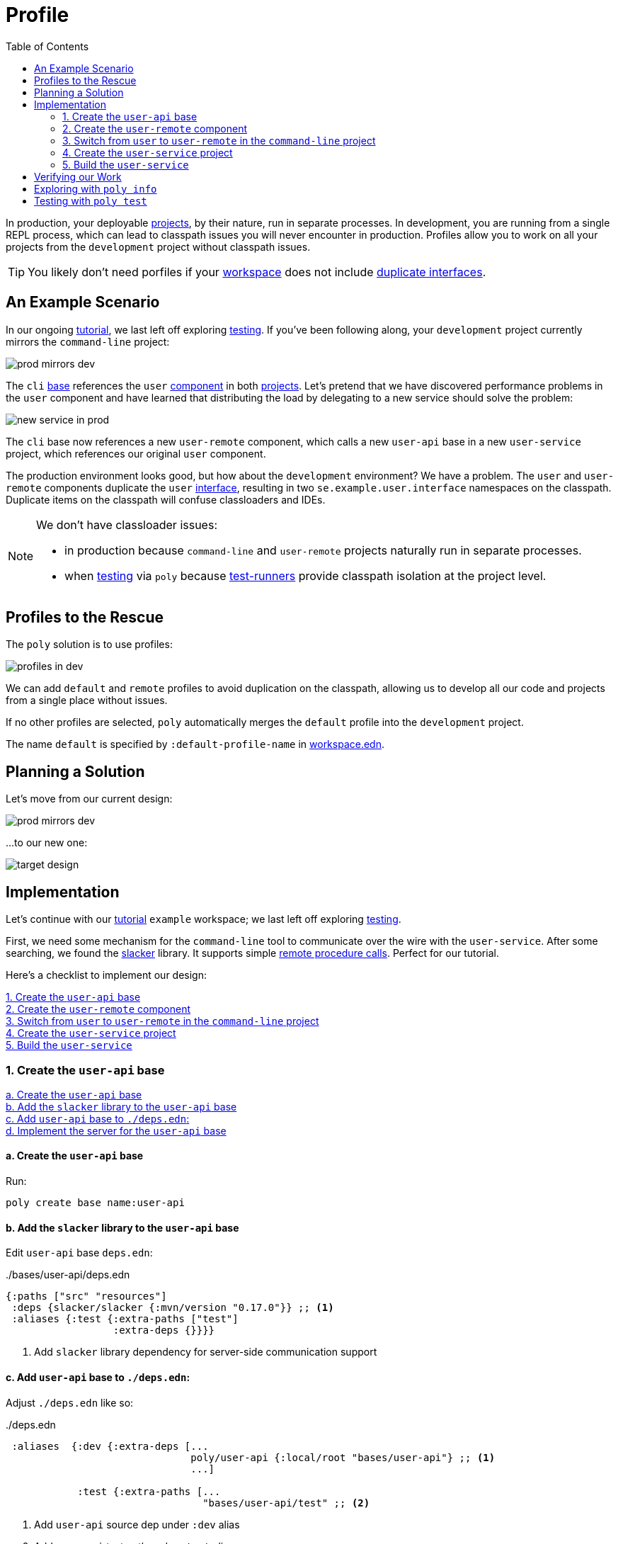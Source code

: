 = Profile
:toc:

In production, your deployable xref:project.adoc[projects], by their nature, run in separate processes.
In development, you are running from a single REPL process, which can lead to classpath issues you will never encounter in production.
Profiles allow you to work on all your projects from the `development` project without classpath issues.

TIP: You likely don't need porfiles if your xref:workspace.adoc[workspace] does not include xref:interface.adoc#one-interface-in-multiple-components[duplicate interfaces].

== An Example Scenario

In our ongoing xref:introduction.adoc[tutorial], we last left off exploring xref:testing.adoc[testing].
If you've been following along, your `development` project currently mirrors the `command-line` project:

image::images/profile/prod-mirrors-dev.png[]

The `cli` xref:base.adoc[base] references the `user` xref:component.adoc[component] in both xref:project.adoc[projects].
Let's pretend that we have discovered performance problems in the `user` component and have learned that distributing the load by delegating to a new service should solve the problem:

image::images/profile/new-service-in-prod.png[]

The `cli` base now references a new `user-remote` component, which calls a new `user-api` base in a new `user-service` project, which references our original `user` component.

The production environment looks good, but how about the `development` environment?
We have a problem.
The `user` and `user-remote` components duplicate the `user` xref:interface.adoc#one-interface-in-multiple-components[interface], resulting in two `se.example.user.interface` namespaces on the classpath.
Duplicate items on the classpath will confuse classloaders and IDEs.

[NOTE]
====
We don't have classloader issues:

* in production because `command-line` and `user-remote` projects naturally run in separate processes.
* when xref:testing.adoc[testing] via `poly` because xref:test-runners.adoc[test-runners] provide classpath isolation at the project level.
====

== Profiles to the Rescue

The `poly` solution is to use profiles:

image::images/profile/profiles-in-dev.png[]

We can add `default` and `remote` profiles to avoid duplication on the classpath, allowing us to develop all our code and projects from a single place without issues.

If no other profiles are selected, `poly` automatically merges the `default` profile into the `development` project.

****
The name `default` is specified by `:default-profile-name` in xref:workspace.adoc#workspace-edn[workspace.edn].
****

== Planning a Solution

Let's move from our current design:

image::images/profile/prod-mirrors-dev.png[]

...to our new one:

image::images/profile/target-design.png[]

== Implementation

Let's continue with our xref:introduction.adoc[tutorial] `example` workspace; we last left off exploring xref:testing.adoc[testing].

First, we need some mechanism for the `command-line` tool to communicate over the wire with the `user-service`.
After some searching, we found the https://github.com/sunng87/slacker[slacker] library.
It supports simple https://en.wikipedia.org/wiki/Remote_procedure_call[remote procedure calls].
Perfect for our tutorial.

Here's a checklist to implement our design:

<<create-user-api-base>> +
<<create-user-remote-component>> +
<<adjust-command-line-project>> +
<<create-user-service-project>> +
<<build-user-service>>

[[create-user-api-base]]
=== 1. Create the `user-api` base

<<create-user-api-base2>> +
<<add-slacker-library-to-user-api>>  +
<<add-user-api-to-dev-deps>> +
<<implement-user-api>> +

[[create-user-api-base2]]
==== a. Create the `user-api` base

Run:

[source,clojure]
----
poly create base name:user-api
----

[[add-slacker-library-to-user-api]]
==== b. Add the `slacker` library to the `user-api` base

Edit `user-api` base `deps.edn`:

../bases/user-api/deps.edn
[source,clojure]
----
{:paths ["src" "resources"]
 :deps {slacker/slacker {:mvn/version "0.17.0"}} ;; <1>
 :aliases {:test {:extra-paths ["test"]
                  :extra-deps {}}}}
----
<1> Add `slacker` library dependency for server-side communication support

[[add-user-api-to-dev-deps]]
==== c. Add  `user-api` base to `./deps.edn`:

Adjust `./deps.edn` like so:

../deps.edn
[source,clojure]
----
 :aliases  {:dev {:extra-deps [...
                               poly/user-api {:local/root "bases/user-api"} ;; <1>
                               ...]

            :test {:extra-paths [...
                                 "bases/user-api/test" ;; <2>
----
<1> Add `user-api` source dep under `:dev` alias
<2> Add `user-api` test path under `:test` alias

[[implement-user-api]]
==== d. Implement the server for the `user-api` base

Create the `api` namespace in the `user-api` base:

[source,shell]
----
example
├── bases
│   └── user-api
│       └── src
│           ├── se.example.user_api.api.clj # <1>
│           └── se.example.user_api.core.clj
----
<1> Create the new `api.clj` file

Set the content of `api.clj` to:

../bases/user-api/src/se/example/user_api/api.clj
// scripts/sections/profile/user-api-api.clj
[source,clojure]
----
(ns se.example.user-api.api
  (:require [se.example.user.interface :as user]))

(defn hello-remote [name]
  (user/hello (str name " - from the server")))
----

Update `core.clj` to:

../bases/user-api/src/se/example/user_api/core.clj
// scripts/sections/profile/user-api-core.clj
[source,clojure]
----
(ns se.example.user-api.core
  (:require [se.example.user-api.api]
            [slacker.server :as server])
  (:gen-class))

(defn -main [& args]
  (server/start-slacker-server [(the-ns 'se.example.user-api.api)] 2104)
  (println "server started: http://127.0.0.1:2104"))
----

[[create-user-remote-component]]
=== 2. Create the `user-remote` component

<<create-user-remote-component2>> +
<<add-slacker-library-to-user-remote>> +
<<remove-user-from-dev-deps>> +
<<add-profiles-to-dev-deps>> +
<<activate-remote-profile-in-ide>> +
<<implement-user-remote>> +
<<activate-default-profile>>

[[create-user-remote-component2]]
==== a. Create the `user-remote` component

Run:

[source,shell]
----
poly create component name:user-remote interface:user
----

[[add-slacker-library-to-user-remote]]
==== b. Add the `slacker` library to `user-remote` component

Edit `user-remote` component `deps.edn`:

../components/user-remote/deps.edn
[source,clojure]
----
{:paths ["src" "resources"]
 :deps {slacker/slacker {:mvn/version "0.17.0"}} ;; <1>
 :aliases {:test {:extra-paths ["test"]
                  :extra-deps {}}}}
----
<1> Add `slacker` lib dependency for client-side communication support

[[remove-user-from-dev-deps]]
==== c. Remove the `user` component from `./deps.edn`:

../deps.edn
[source,clojure]
----
{:aliases  {:dev {...
                  :extra-deps {poly/user {:local/root "components/user"} ;; <1>
                               poly/cli  {:local/root "bases/cli"}
                               poly/user-api {:local/root "bases/user-api"}

                               org.clojure/clojure {:mvn/version "1.11.1"}}}

            :test {:extra-paths ["components/user/test" ;; <2>
                                 "bases/cli/test"
                                 "projects/command-line/test"
                                 "bases/user-api/test"]}
----
<1> Delete `poly/user {:local/root "components/user"}`
<2> Delete `"components/user/test"`

[[add-profiles-to-dev-deps]]
==== d. Add the `default` and `remote` profiles to `./deps.edn`:

../deps.edn
[source,clojure]
----
:aliases  {...

           :+default {:extra-deps {poly/user {:local/root "components/user"}} ;; <1>
                      :extra-paths ["components/user/test"]}

           :+remote {:extra-deps {poly/user-remote {:local/root "components/user-remote"}} ;; <2>
                     :extra-paths ["components/user-remote/test"]}
----
<1> Respecify your deleted `user` component under the `default` profile alias
<2> Specify your new `user-remote` component under the `remote` profile alias

Notice that profile aliases are prefixed with a `+`.

[[activate-remote-profile-in-ide]]
==== e. Activate the `remote` profile in your IDE

NOTE: At the time of this writing, we only have instructions for Cursive.

[TIP]
====
*Cursive users*: Activate the `remote` profile in your IDE:

image::images/profile/activate-remote-profile.png[width=200]
====

[[implement-user-remote]]
==== f. Implement `user-remote`
Create the `core` namespace in the `user-remote` component:

[source,shell]
----
example
├── components
│   └── user-remote
│       └── src
│           ├── se.example.user.core.clj ;; <1>
│           └── se.example.user.interface.clj
----
<1> Create new `core.clj` file

Set `core.clj` content to:

../components/user-remote/src/se/example/user/core.clj
// scripts/sections/profile/user-remote-core.clj
[source,clojure]
----
(ns se.example.user.core
  (:require [slacker.client :as client]))

(declare hello-remote)

(defn hello [name]
  (let [connection (client/slackerc "localhost:2104")
        _ (client/defn-remote connection se.example.user-api.api/hello-remote)]
    (hello-remote name)))
----

And update the `interface.clj` content to:

../components/user-remote/src/se/example/user/interface.clj
// scripts/sections/profile/user-remote-interface.clj
[source,clojure]
----
(ns se.example.user.interface
  (:require [se.example.user.core :as core]))

(defn hello [name]
  (core/hello name))
----

[[activate-default-profile]]
==== g. Activate the `default` profile in your IDE

NOTE: At the time of this writing, we only have instructions for Cursive users.

[TIP]
====
*Cursive users*: Edit the REPL configuration:

image::images/profile/edit-repl-config.png[width=250]

...and add the `default` profile to Options: `-A:dev:test:build:+default`

****
We had you add `-A:dev:test` xref:development.adoc#idea-cursive[during initial setup].
Alternatively, you could have initially added [nowrap]`-A:dev:test:build:+default`.
Tools.deps ignores unused aliases.
The extra alias, while unused (until now), would have been harmless.
****

We now need to include the `+default` alias because we moved the `user` component from a default xref:tools-deps.adoc[tools.deps] dependency to a `default` polylith dependency.

We have segregated the two components that duplicate the `user` interface via profiles.
You might wonder why we chose the `user` component to be in the `default` profile and `user-remote` in the `remote` profile.
Our rationale is that we wanted something simple by default.
The `user` component only communicates in-process, whereas the `user-remote` component communicates out-of-process over-the-wire.

For the changes to take effect, you need to restart the REPL.
Normally, a REPL restart is not required, but when adding profiles, it's necessary.
====

[[adjust-command-line-project]]
=== 3. Switch from `user` to `user-remote` in the `command-line` project

<<replace-user-with-user-remote-in-command-line>> +
<<create-command-line-uberjar>>

[[replace-user-with-user-remote-in-command-line]]
==== a. Replace `user` with `user-remote` in `command-line` project

Make the following changes to the `command-line` project `deps.edn`:

../projects/command-line/deps.edn
[source,clojure]
----
{:deps {poly/user {:local/root "../../components/user-remote"} ;; <1>
        poly/cli  {:local/root "../../bases/cli"}

        org.clojure/clojure {:mvn/version "1.11.1"}
        org.slf4j/slf4j-nop {:mvn/version "2.0.9"}} ;; <2>

 :aliases {:test {:extra-paths ["test"]
                  :extra-deps  {}}

           :uberjar {:main se.example.cli.core}}}
----
<1> Rename `components/user` to `components/user-remote`.
It's okay to leave `poly/user` as is; it's unique within the project.
<2> Add logging libraries (slacker lib does some logging that we'll ignore)

[[create-command-line-uberjar]]
==== b. Create `command-line` uberjar

Run:

[source,shell]
----
clojure -A:deps -T:build uberjar :project command-line
----

[[create-user-service-project]]
=== 4. Create the `user-service` project

<<create-user-service-project2>> +
<<configure-user-service>> +
<<add-user-service-project-alias>>

[[create-user-service-project2]]
==== a. Create the `user-service` project:

Run:

[source,shell]
----
poly create project name:user-service
----

[[configure-user-service]]
==== b. Configure the `user-service`

Set the `user-service` project `deps.edn` content to:

../projects/user-service/deps.edn
// scripts/sections/profile/user-service-deps.edn
[source,clojure]
----
{:deps {poly/user {:local/root "../../components/user"} ;; <1>
        poly/user-api {:local/root "../../bases/user-api"} ;; <2>

        org.clojure/clojure {:mvn/version "1.11.1"}
        org.slf4j/slf4j-nop {:mvn/version "2.0.9"}} ;; <3>

 :aliases {:test {:extra-paths []
                  :extra-deps  {}}

           :uberjar {:main se.example.user-api.core}}} ;; <4>
----
<1> Add `user` component
<2> Add `user-api` base
<3> Add logging libraries (slacker lib does some logging that we'll ignore)
<4> Specify main for uberjar artifact

[[add-user-service-project-alias]]
==== c. Add a `poly` alias for the `user-service`

../workspace.edn
[source,clojure]
----
 :projects {"development" {:alias "dev"}
            "command-line" {:alias "cl"}
            "user-service" {:alias "user-s"}}} ;; <1>
----
<1> Add `user-s` alias for your new `user-service`

[[build-user-service]]
=== 5. Build the `user-service`

Create an uberjar for the `user-service`:

[source,shell]
----
clojure -A:deps -T:build uberjar :project user-service
----

== Verifying our Work

Phew, that should be it!
Now, let's test if it works.

From a separate terminal, launch the `user-service`:

[source,shell]
----
cd projects/user-service/target
java -jar user-service.jar
----

You should see the following output:
[source,text]
----
server started: http://127.0.0.1:2104
----

[TIP]
====
**Cursive users:**
Now that you have a running service, you can test if you can call it from the REPL.
You activated the remote profile in your IDE earlier, which made the `user-remote` component active.

Note that this only instructs the IDE to treat `user-remote` as source code:

image::images/profile/user-and-user-remote.png[width=200]

...but it *doesn't* automatically load its source code into the REPL!

You can verify this by adding this code to `development/src/dev/lisa.clj`:

[source,clojure]
----
(ns dev.lisa
  (:require [se.example.user.interface :as user]))

(user/hello "Lisa")
----

...and if you execute the `hello` function, you will see that the loaded `user` component is called (not the `user-remote` component):

[source,clojure]
----
"Hello Lisa!!"
----

Remember, xref:#activate-default-profile[you set your REPL configuration] to include the `default` profile.
Because xref:#add-profiles-to-dev-deps[you configured] the `user` component to be in the `default` profile, it will get loaded every time you start or restart your REPL.
As mentioned earlier, we typically recommend placing your simpler component in the `default` profile.

Let's create a REPL configuration that includes the remote profile:

image::images/profile/prod-repl.png[width=600]

This REPL will use the `user-remote` component and can be used to emulate a production-like environment.

But let's continue with the REPL that is already running and see if we can switch to `user-remote` without restarting the REPL.

Open the `core` namespace of the `user-remote` component and select `Tools > REPL > Load file in REPL`.
You have just replaced the `user` component implementation with `user-remote`, which works because both share the same `se.example.user.core` and `se.example.user.interface` namespaces.

If you execute the `hello` function again from `dev.lisa`, you should see:

[source,text]
----
Hello Lisa - from the server!!
----
====

Now, let's continue with our example.
From another terminal (not the one from which you started the `user-service`) from your `example` workspace root dir:

[source,text]
----
cd projects/command-line/target
java -jar command-line.jar Lisa
----

You should see:

[source,text]
----
Hello Lisa - from the server!!
----

If your output matches, congratulations, you've successfully exercised `poly` profiles!

TIP: You can find the complete tutorial code link:/examples/doc-example[here].

Now execute the xref:commands.adoc#info[info] command (`+` deactivates all profiles, and makes the `default` profile visible):

[source,text]
----
cd ../../.. # <1>
poly info +
----
<1> Navigate back to the workspace root dir

...and compare the `info` output with our target design:

image::images/profile/compare-with-target-design-annotated.png[]

Great! Reality now matches our plan!

Notice that profile flags only include the `st` xref:flags.adoc[flags] and never the `x` flag.
Whether or not to run tests is not tied to profiles.

[TIP]
====
This example was quite simple, but if your project is more complicated, you may want to manage state during development with a tool like https://github.com/tolitius/mount[Mount], https://github.com/stuartsierra/component[Component], or https://github.com/weavejester/integrant[Integrant].
You could also create your own helper functions in your development project namespace (`dev.lisa`, in our xref:development.adoc[tutorial]) to help you switch profiles with a library like https://github.com/clojure/tools.namespace[tools.namespace].
====

== Exploring with `poly info`

By default, the `default` profile is active:

[source,text]
----
poly info
----

image::images/profile/info-after-adding-profiles-annotated.png[width=500]

Notice:

* `default` is listed for `active profiles`
* the `dev` project column:
** includes the `user` brick (which is in the `default` profile)
** **doesn't** include the `user-remote` brick (which is in the `remote` profile)
* columns for the inactive `remote` profile are shown

NOTE: Profiles can also contain dependencies and paths to projects, but we've done no such thing in our example; therefore, you'll see all profile flags as `--` in the project section.

You can override the default protocol by specifying a protocol:

[source,text]
----
poly info +remote
----

image::images/profile/info-with-remote-profile-annotated.png[width=500]

Notice:

* `remote` is listed for `active profiles`
* that the `dev` project column:
** **doesn't** include the `user` brick (which is in the `default` profile)
** includes the `user-remote` brick (which is in the `remote` profile)
* columns for the inactive `default` profile are shown

You can specify more than one profile:

[source,text]
----
poly info +default +remote
----

// NOTE: we don't generate this image with polyx from create_image.clj because we want to include the error in the screenshot
image::images/profile/info-multiple-profiles-annotated.png[width=600]

Notice:

* `default` and `remote` are listed as `active profiles`
* that the `dev` project column:
** includes the `user` brick (which is in the `default` profile)
** includes the `user-remote` brick (which is in the `remote` profile)
* no inactive profile columns are shown
* `poly` tells us that it does not like that we included both `user` and `user-remote` in the `development` project

Let's see how many lines of code we have by specifying the `:loc` argument:

[source,text]
----
poly info :loc
----

image::images/profile/output/info-loc.png[width=600]


Under bricks, each project column tallies the lines of code for its bricks `src` code.
The `loc` column counts the number of lines of codes for `src` directories, while `(t)` counts for the `test` directories.

****
Our tutorial `example` is small, but your real-world systems will likely reach thousands of lines of code.
When that happens, you may want to xref:configuration.adoc#user[reconfigure the thousand delimiter], which is `,` by default.
****

== Testing with `poly test`

Let's run all the tests to verify that everything works:

[source,text]
----
poly test :project
----

// only info command supports export to png at this time, so this output needs to be captured manually as necessary
image::images/profile/test.png[]

If your output matches, all that green is a very good sign; pat yourself on the back!
